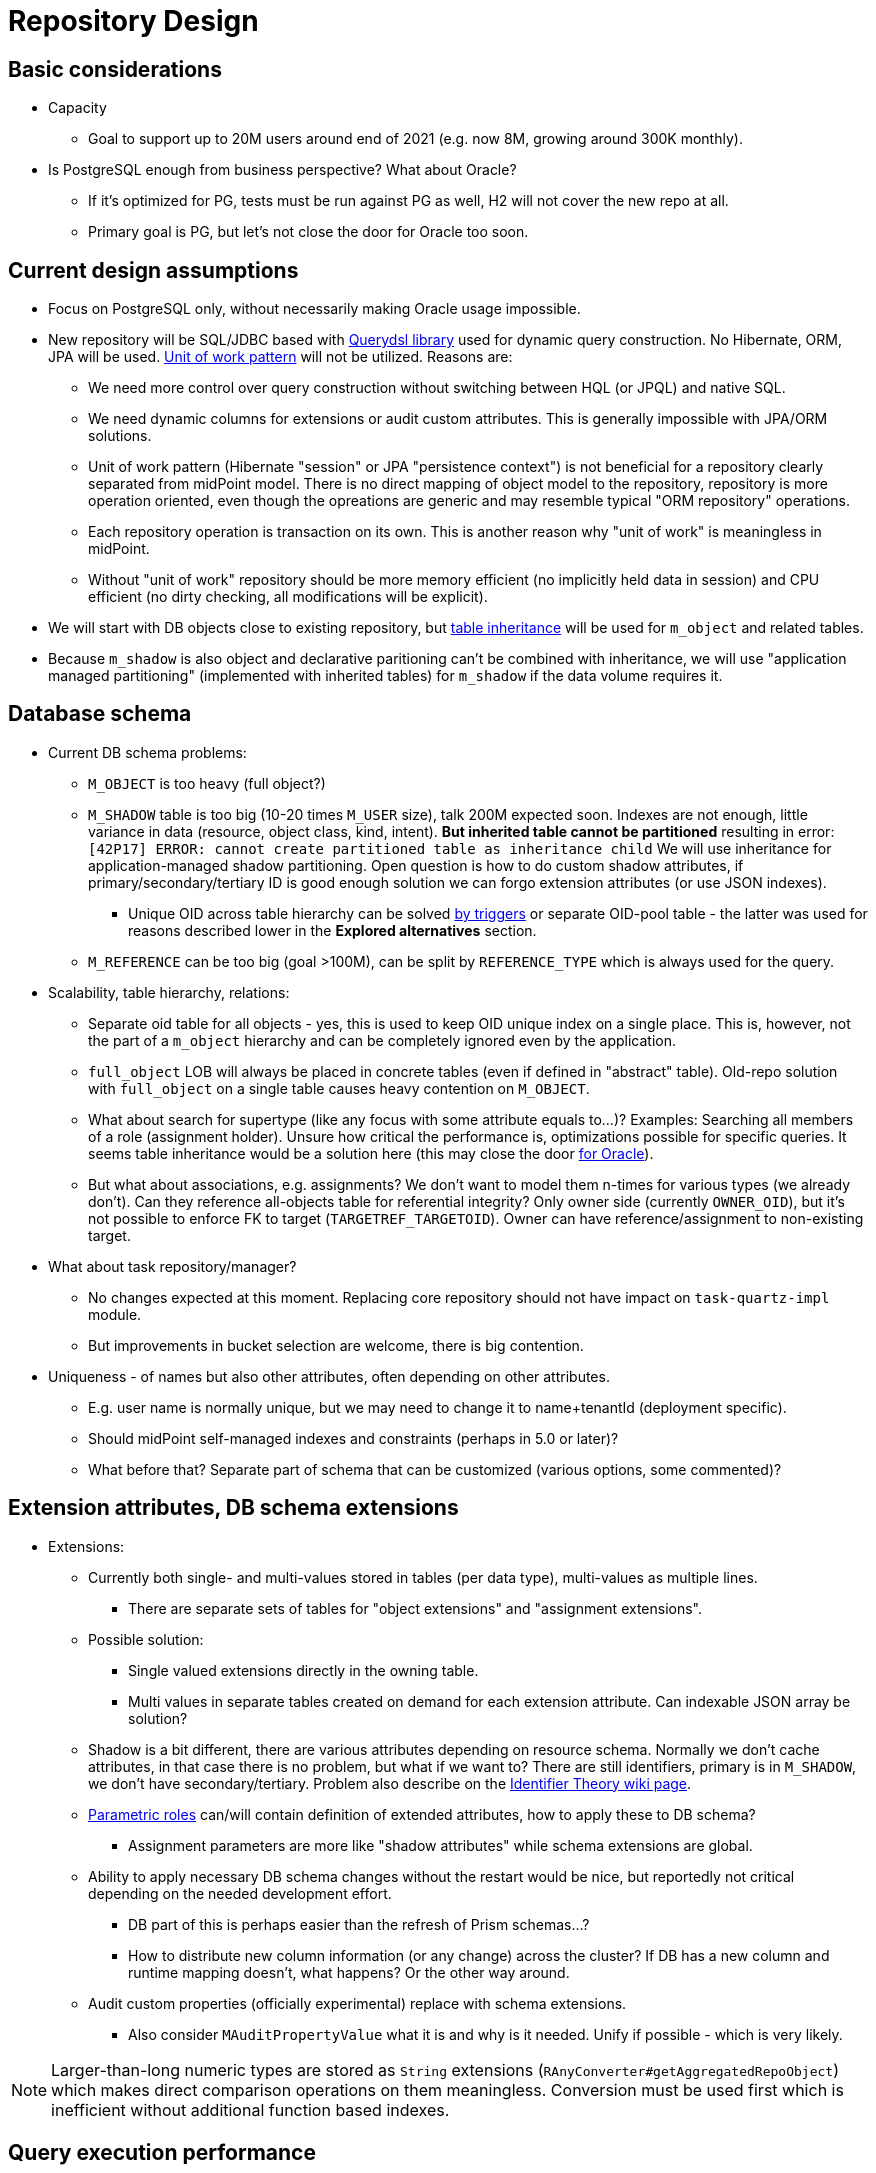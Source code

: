 = Repository Design
:page-toc: top

== Basic considerations

* Capacity
** Goal to support up to 20M users around end of 2021 (e.g. now 8M, growing around 300K monthly).

* Is PostgreSQL enough from business perspective? What about Oracle?
** If it's optimized for PG, tests must be run against PG as well, H2 will not cover the new repo at all.
** Primary goal is PG, but let's not close the door for Oracle too soon.

== Current design assumptions

* Focus on PostgreSQL only, without necessarily making Oracle usage impossible.
* New repository will be SQL/JDBC based with http://www.querydsl.com/[Querydsl library] used for
dynamic query construction.
No Hibernate, ORM, JPA will be used.
https://martinfowler.com/eaaCatalog/unitOfWork.html[Unit of work pattern] will not be utilized.
Reasons are:
** We need more control over query construction without switching between HQL (or JPQL) and native SQL.
** We need dynamic columns for extensions or audit custom attributes.
This is generally impossible with JPA/ORM solutions.
** Unit of work pattern (Hibernate "session" or JPA "persistence context") is not beneficial for
a repository clearly separated from midPoint model.
There is no direct mapping of object model to the repository, repository is more operation oriented,
even though the opreations are generic and may resemble typical "ORM repository" operations.
** Each repository operation is transaction on its own.
This is another reason why "unit of work" is meaningless in midPoint.
** Without "unit of work" repository should be more memory efficient (no implicitly held data in session)
and CPU efficient (no dirty checking, all modifications will be explicit).
* We will start with DB objects close to existing repository, but
https://www.postgresql.org/docs/13/ddl-inherit.html[table inheritance] will be used for `m_object`
and related tables.
* Because `m_shadow` is also object and declarative paritioning can't be combined with inheritance,
we will use "application managed partitioning" (implemented with inherited tables) for `m_shadow`
if the data volume requires it.

== Database schema

* Current DB schema problems:
** `M_OBJECT` is too heavy (full object?)
** `M_SHADOW` table is too big (10-20 times `M_USER` size), talk 200M expected soon.
Indexes are not enough, little variance in data (resource, object class, kind, intent).
*But inherited table cannot be partitioned* resulting in error: `[42P17] ERROR: cannot create partitioned table as inheritance child`
We will use inheritance for application-managed shadow partitioning.
Open question is how to do custom shadow attributes, if primary/secondary/tertiary ID is good enough
solution we can forgo extension attributes (or use JSON indexes).
*** Unique OID across table hierarchy can be solved http://blog.ioguix.net/postgresql/2015/02/05/Partitionning-and-constraints-part-1.html[by triggers]
or separate OID-pool table - the latter was used for reasons described lower in the *Explored alternatives* section.
** `M_REFERENCE` can be too big (goal >100M), can be split by `REFERENCE_TYPE` which is always used for the query.

* Scalability, table hierarchy, relations:
** Separate oid table for all objects - yes, this is used to keep OID unique index on a single place.
This is, however, not the part of a `m_object` hierarchy and can be completely ignored even by the application.
** `full_object` LOB will always be placed in concrete tables (even if defined in "abstract" table).
Old-repo solution with `full_object` on a single table causes heavy contention on `M_OBJECT`.
** What about search for supertype (like any focus with some attribute equals to...)?
Examples: Searching all members of a role (assignment holder).
Unsure how critical the performance is, optimizations possible for specific queries.
It seems table inheritance would be a solution here (this may close the door https://stackoverflow.com/questions/17512871/how-to-create-inherited-table-in-oracle[for Oracle]).
** But what about associations, e.g. assignments?
We don't want to model them n-times for various types (we already don't).
Can they reference all-objects table for referential integrity?
Only owner side (currently `OWNER_OID`), but it's not possible to enforce FK to target (`TARGETREF_TARGETOID`).
Owner can have reference/assignment to non-existing target.

* What about task repository/manager?
** No changes expected at this moment.
Replacing core repository should not have impact on `task-quartz-impl` module.
** But improvements in bucket selection are welcome, there is big contention.

* Uniqueness - of names but also other attributes, often depending on other attributes.
** E.g. user name is normally unique, but we may need to change it to name+tenantId (deployment specific).
** Should midPoint self-managed indexes and constraints (perhaps in 5.0 or later)?
** What before that? Separate part of schema that can be customized (various options, some commented)?

== Extension attributes, DB schema extensions

* Extensions:
** Currently both single- and multi-values stored in tables (per data type), multi-values as multiple lines.
*** There are separate sets of tables for "object extensions" and "assignment extensions".
** Possible solution:
*** Single valued extensions directly in the owning table.
*** Multi values in separate tables created on demand for each extension attribute.
Can indexable JSON array be solution?
** Shadow is a bit different, there are various attributes depending on resource schema.
Normally we don't cache attributes, in that case there is no problem, but what if we want to?
There are still identifiers, primary is in `M_SHADOW`, we don't have secondary/tertiary.
Problem also describe on the https://wiki.evolveum.com/display/midPoint/Identifier+Theory[Identifier Theory wiki page].
** https://wiki.evolveum.com/display/midPoint/Advanced+Hybrid+RBAC[Parametric roles]
can/will contain definition of extended attributes, how to apply these to DB schema?
*** Assignment parameters are more like "shadow attributes" while schema extensions are global.
** Ability to apply necessary DB schema changes without the restart would be nice,
but reportedly not critical depending on the needed development effort.
*** DB part of this is perhaps easier than the refresh of Prism schemas...?
*** How to distribute new column information (or any change) across the cluster?
If DB has a new column and runtime mapping doesn't, what happens? Or the other way around.
** Audit custom properties (officially experimental) replace with schema extensions.
*** Also consider `MAuditPropertyValue` what it is and why is it needed.
Unify if possible - which is very likely.

[NOTE]
Larger-than-long numeric types are stored as `String` extensions (`RAnyConverter#getAggregatedRepoObject`)
which makes direct comparison operations on them meaningless.
Conversion must be used first which is inefficient without additional function based indexes.

== Query execution performance

* Partial queries of objects without `FULL_OBJECT`, no LOB, no parsing:
** E.g. for some UI views or REST "return users only with names and..." (other data from columns).
See `GetOperationOptions` and `RetrieveOption` for existing mechanism.
** How to map it into schema types?
How to indicate the object is not complete?
** Performance of `getObject` must not get worse.
This one already uses a single select and just two columns (`OID` and `FULL_OBJECT`).

* Audit performance considerations:
** Time partitions first, then we'll see.
*** OPTIONAL: Consider alternative of old audit archival without search options.
Detaching partitions is another option, if the data can stay in the same DB.
Or we don't solve it at all and it's left to DB admin.
** An asynchronous audit - optional, per node, no cluster-wide microservice.
*** Point of audit should be still able to work like today (synchronous audit).
*** Additionally, if async-audit is on it queues the audit event.
*** Consumer batches the inserts.
*** What if audit query is executed? Should it trigger the flush operation first?
** How to change audit custom columns during existence of old partitions?
We probably don't want to solve this now and it will probably require manual DB admin intervention.
** Audit schema type currently does not contain DB primary key (serial).
This limits scenario search + go to detail later, unless we use different "ID" like `eventIdentifier`.
It seems we want to align the schema type with the repository identifier.
Drawbacks: No way to distribute ID creation, but we accept this.

== DB schema auto-management

* Objects to manage:
** Custom indexes - for extension columns.
** Custom constraints (likely experimental) - uniqueness customizations.
In 4.4 this still can be done manually, but the option must be there - separation of customizable
constraints in SQL file? See notes at uniqueness above.
*What if it collides with default index?*
** Custom tables - for to-many extensions, unless JSON can solve this.
*** OPTIONAL: Dynamic table creation can be also needed for shadow attributes (per resource).
If additional identifier columns cover the search cases, we don't want this at all.
*** UNWANTED: Possibly, this can also be used for assignments (per dynamic role?) or other objects
(archetypes with dynamic schema extensions).

* DB schema management capabilities:
** What if MP will not be allowed to alter tables?
If not what will create the columns conveniently yet safely (no typos, indexes when necessary)?
Ninja or MP can fail on start if it can't create missing stuff, ideally all things, not just the first one.
Admin can then see the log (or Ninja output) and act accordingly.

* DB schema creation and upgrade between versions.
** Cration can be done with SQL file execution for a fresh DB.
** Schema still needs to be examined for custom columns (extensions) anyway.
** Update between versions should be effortless, e.g. execution of `+*-upgrade-*.sql+`.

== Modularity, API

* API changes?
Minimal changes, mostly cleanup.
** Clean deprecated stuff like `searchShadowOwner`.
** If some queries are prominent (e.g. by name), better recognize the query inside the current
`searchObjects` method instead of introducing `searchByName`.
** Possibly add low-level query capability for management/monitoring reports/dashboards.
It would be described by input prism structure (parameters), output prism structure (projection)
and query directly in SQL.
Some (most used) reports would be predefined, the rest is up to the power user.
Upgrade problems possible, admin user must deal with those.

* Module design, currently audit is implemented in `repo-sql-impl`.
This is left for later, it's not such a problem to restructure Maven modules for new code.
Existing audit implementation, although separate, can still stay in `repo-sql-impl`.
Unused Hibernate entities for audit tables are still used for automatic DB creation, especially handy for H2/tests.
** Common SQL support (current "pure" package from the repo impl) should be extracted.
** What about `repo-cache`, do we need (or want) to change it?
*** Can be a performance problem on its own when there are too many queries.

== Testing and evaluation

* Testing considerations for automated TestNG tests:
** We want to develop tests that will be run on both 4.2 version (support branch) and in master.
** See link:../testing-design.adoc[Testing design] for more.

* How to get to minimum viable product (MVP) as soon as possible?
** In 4.3 we'd like to have rough implementation of `repo-api` (`RepositoryService`).
** In 1-2 months to have representative DB schema covering most issues mentioned above.
Testing on SQL level with many rows, etc.

== Current schema to repository mapping

Table shows only descendands of `ObjectType`, not other containers, assignments, etc.
See also https://wiki.evolveum.com/download/attachments/4424005/midpoint-db-4.2.png[schema diagram for midPoint 4.2].

|===
| Schema type | Repo type | Note

3+| *Objects*
| ObjectType .2+| RObject |
| \|- AssignmentHolderType |
| \|{nbsp}\|-{nbsp}AbstractAccessCertificationDefinitionType | - |
| \|{nbsp}\|{nbsp}\|-{nbsp}AccessCertificationDefinitionForReportType | ? |
| \|{nbsp}\|{nbsp}+-{nbsp}AccessCertificationDefinitionType | RAccessCertificationDefinition |
| \|{nbsp}\|-{nbsp}AccessCertificationCampaignType | RAccessCertificationCampaign |
| \|{nbsp}\|-{nbsp}CaseType | RCase |
| \|{nbsp}\|-{nbsp}ConnectorHostType | RConnector |
| \|{nbsp}\|-{nbsp}ConnectorType | RConnectorHost |
| \|{nbsp}\|-{nbsp}DashboardType | RDashboard |
| \|{nbsp}\|-{nbsp}FocusType | RFocus |
| \|{nbsp}\|{nbsp}\|-{nbsp}AbstractRoleType | RAbstractRole |
| \|{nbsp}\|{nbsp}\|{nbsp}\|-{nbsp}ArchetypeType | RArchetype |
| \|{nbsp}\|{nbsp}\|{nbsp}\|-{nbsp}OrgType | ROrg |
| \|{nbsp}\|{nbsp}\|{nbsp}\|-{nbsp}RoleType | RRole |
| \|{nbsp}\|{nbsp}\|{nbsp}+-{nbsp}ServiceType | RService |
| \|{nbsp}\|{nbsp}\|-{nbsp}GenericObjectType | RGenericObject |
| \|{nbsp}\|{nbsp}+-{nbsp}UserType | RUser |
| \|{nbsp}\|-{nbsp}FormType | RForm |
| \|{nbsp}\|-{nbsp}FunctionLibraryType | RFunctionLibrary |
| \|{nbsp}\|-{nbsp}LookupTableType | RLookupTable |
| \|{nbsp}\|-{nbsp}NodeType | RNode |
| \|{nbsp}\|-{nbsp}ObjectCollectionType | RObjectCollection |
| \|{nbsp}\|-{nbsp}ObjectTemplateType | RObjectTemplate |
| \|{nbsp}\|-{nbsp}ReportDataType | RReport |
| \|{nbsp}\|-{nbsp}ReportType | RReportData |
| \|{nbsp}\|-{nbsp}ResourceType | RResource |
| \|{nbsp}\|-{nbsp}SecurityPolicyType | RSecurityPolicy |
| \|{nbsp}\|-{nbsp}SequenceType | RSequence |
| \|{nbsp}\|-{nbsp}SystemConfigurationType | RSystemConfiguration |
| \|{nbsp}\|-{nbsp}TaskType | RTask |
| \|{nbsp}+-{nbsp}ValuePolicyType | RValuePolicy |
| +-{nbsp}ShadowType | RShadow |
|===

== Explored alternatives

=== No `m_object_oid` table, trigger for OID uniqueness

* OID must be unique across inherited tables, so `OID` on top-level table `m_object` was consulted.
* Parent tables cannot assure uniqueness, also can't have any index.
When select to OID was executed, UNION of all sub-tables was used internally.
This was reasonably fast, each table had its own OID index, but with more inherited tables
it was definitely slower than a single index check (see the table below).
* This solution did not allow for FK against OID on the parent tables.

Unique OID was assured by the following https://www.postgresql.org/docs/13/plpgsql-trigger.html[trigger]
based on http://blog.ioguix.net/postgresql/2015/02/05/Partitionning-and-constraints-part-1.html[this article]:

[source,sql]
----
-- This checks that provided OID is unique across all tables inherited from m_object.
CREATE OR REPLACE FUNCTION object_oid_pk()
    RETURNS trigger
    LANGUAGE plpgsql
AS $function$
BEGIN
    -- If update doesn't change OID, we don't want the expansive check.
    -- This can be also done with WHEN on CREATE TRIGGER, but only when INSERT and UPDATE
    -- triggers are set separately.
    IF NEW.oid = OLD.oid THEN
        -- returned VALUE ignored for AFTER trigger
        RETURN NULL;
    END IF;

    PERFORM pg_advisory_xact_lock(hashtext(NEW.oid::text));

    IF count(1) > 1 FROM m_object WHERE oid = NEW.oid THEN
    RAISE EXCEPTION 'duplicate m_object.OID value "%" while inserting into "%"',
        NEW.oid, TG_TABLE_NAME;
END IF;

    RETURN NULL;
END
$function$;

-- must be applied to all concrete (INSERT-able) tables like this:
CREATE CONSTRAINT TRIGGER m_resource_oid_check_tr AFTER INSERT OR UPDATE ON m_resource
    DEFERRABLE INITIALLY IMMEDIATE FOR EACH ROW EXECUTE PROCEDURE object_oid_pk();
----

Following table show the effects of the count of inherited tables and volume of already inserted
rows on the time for adding 100k of new rows:

|===
| Inherited{nbsp}tables / Existing rows | 4 | 20 | 50 | 100

| 0 | 7s | 10s | 29/35/36s | 63s
| 500k | 6s | 10s | 21/32/23s | 63/34/65s
| 1M | 6s | 10s | 20/33/33s| 66/66/45s
| 5M | 16/10/21/7/7s | 11/13/13/12s | - | -
|===

Following loop was used, which is roughly 2x slower than `INSERT from SELECT` with `generate_series`
but I assume loop better represents many INSERTs from the application:

[source,sql]
----
DO
$$
    BEGIN
        FOR r IN 1000001..1100000
            LOOP
                INSERT INTO m_user (name_orig, version)
                VALUES ('user-' || LPAD(r::text, 10, '0'), 1);

                -- regular commit to avoid running out of memory with locks (NOT NECESSARY NOW)
                IF r % 1000 = 0 THEN
                    COMMIT;
                END IF;
            END LOOP;
    END;
$$;
----

Commit after each 1000 rows had little-to-no impact on the performance.

== Pagination

Various types of pagination are summed up in https://www.citusdata.com/blog/2016/03/30/five-ways-to-paginate/[this article].

For *pagination in the GUI* `OFFSET`/`LIMIT` seems to be the acceptable despite the performance
degradation with big values of `OFFSET`.
The reason is that GUI requires random access and first pages are accessed more than later/last pages.
Also, any inconsistency (suddenly added entry) is easy to explain and user probably knows what is happening.

For long term processes that need to process many items we use *keyset pagination*, e.g. using last
ID from current page to define the next page without any `OFFSET`, only using `LIMIT`.
This is very efficient *even when no additional index besides PK is used* - and it's natural, too.
It is called "top-N query" and typically the best thing is to order and filter it by the same index.
Even when ordered by ID with filters not using the index, it tends to be very fast unless
the required number of rows satisfying the condition is far from the beginning of the search.
While this may skip some items that are added after we processed the page (and at the same time
process other items added later that appear on later pages) it is more or less deterministic.
We can also avoid processing "future" items with `WHERE` clause using creation timestamp
(or current maximal ID, if sequential) at the processing start time.

Following techniques are generally not usable for us:

* *TID Scan* and *Keyset with Estimated Bookmarks* does not support `WHERE` clauses.
* *Cursor* pagination causes high client-server coupling and is state-full.
We don't want to hold the cursor for operations that can take longer and need transactions.
